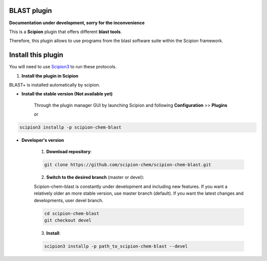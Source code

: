 =======================
BLAST plugin
=======================

**Documentation under development, sorry for the inconvenience**

This is a **Scipion** plugin that offers different **blast tools**.

Therefore, this plugin allows to use programs from the blast software suite
within the Scipion framework.

==========================
Install this plugin
==========================

You will need to use `Scipion3 <https://scipion-em.github.io/docs/docs/scipion
-modes/how-to-install.html>`_ to run these protocols.


1. **Install the plugin in Scipion**

BLAST+ is installed automatically by scipion.

- **Install the stable version (Not available yet)**

    Through the plugin manager GUI by launching Scipion and following **Configuration** >> **Plugins**

    or

.. code-block::

    scipion3 installp -p scipion-chem-blast


- **Developer's version**

    1. **Download repository**:

    .. code-block::

        git clone https://github.com/scipion-chem/scipion-chem-blast.git

    2. **Switch to the desired branch** (master or devel):

    Scipion-chem-blast is constantly under development and including new features.
    If you want a relatively older an more stable version, use master branch (default).
    If you want the latest changes and developments, user devel branch.

    .. code-block::

                cd scipion-chem-blast
                git checkout devel

    3. **Install**:

    .. code-block::

        scipion3 installp -p path_to_scipion-chem-blast --devel


